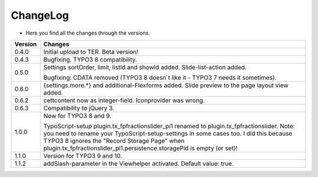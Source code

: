 .. ==================================================
.. FOR YOUR INFORMATION
.. --------------------------------------------------
.. -*- coding: utf-8 -*- with BOM.

.. ==================================================
.. DEFINE SOME TEXTROLES
.. --------------------------------------------------
.. role::   underline
.. role::   typoscript(code)
.. role::   ts(typoscript)
   :class:  typoscript
.. role::   php(code)


ChangeLog
---------

- Here you find all the changes through the versions.

==========  =======================================================================================
Version     Changes
==========  =======================================================================================
0.4.0       Initial upload to TER. Beta version!
0.4.3       Bugfixing. TYPO3 8 compatibility.
0.5.0       Settings sortOrder, limit, listId and showId added. Slide-list-action added. 

            Bugfixing: CDATA removed (TYPO3 8 doesn´t like it - TYPO3 7 needs it sometimes).
0.6.0       {settings.more.*} and additional-Flexforms added.
            Slide preview to the page layout view added.
0.6.2       cettcontent now as integer-field. Iconprovider was wrong.
0.6.3       Compatibility to jQuery 3.
1.0.0       Now for TYPO3 8 and 9.

            TypoScript-setup plugin.tx_fpfractionslider_pi1 renamed to plugin.tx_fpfractionslider.
            Note: you need to rename your TypoScript-setup-settings in some cases too.
            I did this because TYPO3 8 ignores the "Record Storage Page" when
            plugin.tx_fpfractionslider_pi1.persistence.storagePid is empty (or set)!
1.1.0       Version for TYPO3 9 and 10.
1.1.2       addSlash-parameter in the Viewhelper activated. Default value: true.
==========  =======================================================================================
